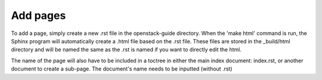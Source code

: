Add pages 
==========

To add a page, simply create a new .rst file in the openstack-guide directory. When the 'make html' command is run, the Sphinx program will automatically create a .html file based on the .rst file. These files are stored in the _build/html directory and will be named the same as the .rst is named if you want to directly edit the html.

The name of the page will also have to be included in a toctree in either the main index document: index.rst, or another document to create a sub-page. The document's name needs to be inputted (without .rst)

 
